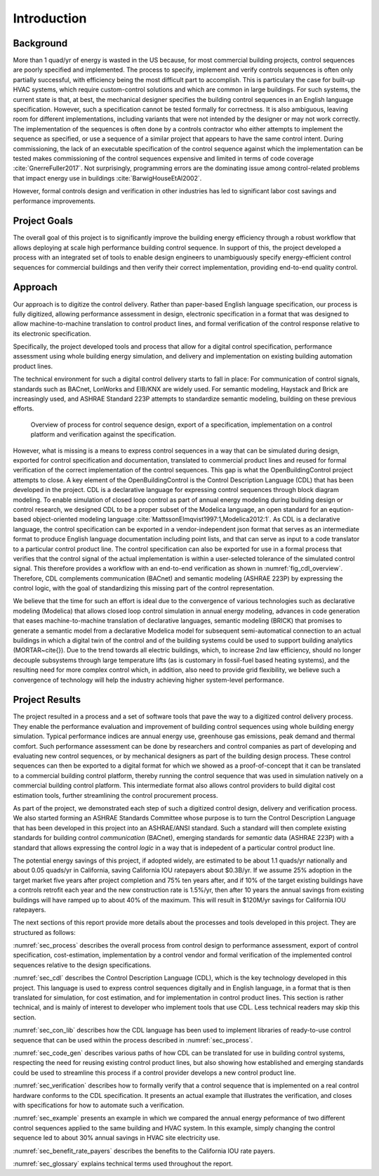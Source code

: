 .. _sec_intro:

Introduction
------------

Background
~~~~~~~~~~

More than 1 quad/yr of energy is wasted in the US because,
for most commercial building projects, control sequences are poorly specified and implemented.
The process to specify, implement and verify controls sequences is often only partially successful,
with efficiency being the most difficult part to accomplish.
This is particulary the case for
built-up HVAC systems, which require custom-control solutions and
which are common in large buildings.
For such systems, the current state is that, at best,
the mechanical designer specifies the building control sequences
in an English language specification. However, such a specification
cannot be tested formally for correctness.
It is also ambiguous, leaving room for different implementations,
including variants that were not intended by the designer or may not work
correctly.
The implementation of the sequences is often done by a controls
contractor who either attempts to implement the sequence as specified,
or use a sequence of a similar project that appears to have the same control intent.
During commissioning, the lack of an executable specification of the control sequence
against which the implementation can be tested makes commissioning of the
control sequences expensive and limited in terms of code coverage :cite:`GnerreFuller2017`.
Not surprisingly, programming errors are the dominating issue among control-related
problems that impact energy use in buildings :cite:`BarwigHouseEtAl2002`.

However, formal controls design and verification in other industries has led to
significant labor cost savings and performance improvements.


Project Goals
~~~~~~~~~~~~~

The overall goal of this project is to significantly improve the building energy efficiency
through a robust workflow that allows deploying at scale high performance building control sequence.
In support of this, the project developed a process
with an integrated set of tools to enable design engineers to unambiguously
specify energy-efficient control sequences for commercial buildings and
then verify their correct implementation, providing end-to-end quality control.


Approach
~~~~~~~~

Our approach is to digitize the control delivery. Rather than paper-based English language
specification, our process is fully digitized, allowing performance assessment in design,
electronic specification in a format that was designed to allow machine-to-machine translation to
control product lines, and formal verification of the control response relative
to its electronic specification.

Specifically, the project developed tools and process that allow for a digital control specification,
performance assessment using whole building energy simulation, and
delivery and implementation on existing building automation product lines.

The technical environment for such a digital control delivery starts to fall in place:
For communication of control signals, standards such as
BACnet, LonWorks and EIB/KNX are widely used.
For semantic modeling, Haystack and Brick are increasingly used, and
ASHRAE Standard 223P attempts to standardize semantic modeling, building on these
previous efforts.


.. _fig_cdl_overview:

.. figure:: img/overview.*
   :width: 700 px

   Overview of process for control sequence design, export of
   a specification, implementation on a control platform and verification
   against the specification.


However, what is missing is a means to express control sequences
in a way that can be simulated during design,
exported for control specification and documentation,
translated to commercial product lines and reused for formal verification of the correct
implementation of the control sequences. This gap is what the OpenBuildingControl project
attempts to close.
A key element of the OpenBuildingControl is the
Control Description Language (CDL) that has been developed in the project.
CDL is a declarative language for expressing control sequences through block diagram modeling.
To enable simulation of closed loop control as part of annual energy modeling during building design
or control research,
we designed CDL to be
a proper subset of the Modelica language, an open standard for an eqution-based object-oriented
modeling language :cite:`MattssonElmqvist1997:1,Modelica2012:1`.
As CDL is a declarative language,
the control specification can be exported in a vendor-independent json format
that serves as an intermediate format to produce English language documentation including point lists,
and that can serve as input to a code translator to a particular control product line.
The control specification can also be exported for use in a formal process that verifies
that the control signal of the actual implementation is within a user-selected tolerance
of the simulated control signal. This therefore provides a workflow with an end-to-end
verification as shown in :numref:`fig_cdl_overview`.
Therefore, CDL complements communication (BACnet) and semantic modeling (ASHRAE 223P) by
expressing the control logic, with the goal of standardizing this missing part of the
control representation.

We believe that the time for such an effort is ideal due to the convergence of various technologies
such as declarative modeling (Modelica) that allows closed loop control simulation in annual energy modeling,
advances in code generation that eases machine-to-machine translation of declarative languages,
semantic modeling (BRICK) that promises to generate a semantic model from a declarative Modelica model
for subsequent semi-automatical connection to an actual buildings in which a digital twin of the
control and of the building systems could be used to support building analytics (MORTAR~\cite{}).
Due to the trend towards all electric buildings, which, to increase 2nd law efficiency, should no longer
decouple subsystems through large temperature lifts (as is customary in fossil-fuel based heating systems),
and the resulting need for more complex control which, in addition, also need to provide grid flexibility,
we believe such a convergence of technology will help the industry achieving higher system-level performance.


Project Results
~~~~~~~~~~~~~~~

The project resulted in a process and a set of software tools that pave the way to a digitized control
delivery process. They enable the performance evaluation and improvement of building control sequences
using whole building energy simulation. Typical performance indices
are annual energy use, greenhouse gas emissions, peak demand and thermal comfort.
Such performance assessment can be done by researchers and control companies as part of developing
and evaluating new control sequences, or by mechanical designers as part of the building design process.
These control sequences can then be exported to a digital format for which we showed as a proof-of-concept
that it can be translated to a commercial building control platform, thereby running the control sequence
that was used in simulation natively on a commercial building control platform.
This intermediate format also allows control providers to build digital cost estimation tools, further
streamlining the control procurement process.

As part of the project, we demonstrated each step of such a digitized control design, delivery and
verification process. We also started forming an ASHRAE Standards Committee whose purpose is to
turn the Control Description Language that has been developed in this project into an ASHRAE/ANSI standard.
Such a standard will then complete existing standards for building control *communication* (BACnet),
emerging standards for *semantic* data (ASHRAE 223P) with a standard that allows expressing the
control *logic* in a way that is indepedent of a particular control product line.

The potential energy savings of this project, if adopted widely,
are estimated to be about 1.1 quads/yr nationally and
about 0.05 quads/yr in California, saving California IOU ratepayers about $0.3B/yr.
If we assume 25% adoption in the target market five years after project completion and 75% ten years after, and
if 10% of the target existing buildings have a controls retrofit each year and the new construction rate is 1.5%/yr,
then after 10 years the annual savings from existing buildings will have ramped up to about 40% of the maximum.
This will result in $120M/yr savings for California IOU ratepayers.

The next sections of this report provide more details about the processes and tools developed in this project.
They are structured as follows:

:numref:`sec_process` describes the overall process from control design to performance assessment,
export of control specification, cost-estimation, implementation by a control vendor and formal verification of the
implemented control sequences relative to the design specifications.

:numref:`sec_cdl` describes the Control Description Language (CDL), which is the key technology developed in this project.
This language is used to express control sequences digitally and in English language, in a format that is then translated
for simulation, for cost estimation, and for implementation in control product lines. This section is rather technical,
and is mainly of interest to developer who implement tools that use CDL. Less technical readers may skip this section.

:numref:`sec_con_lib` describes how the CDL language has been used to implement libraries of ready-to-use control sequence
that can be used within the process described in :numref:`sec_process`.

:numref:`sec_code_gen` describes various paths of how CDL can be translated for use in building control systems,
respecting the need for reusing existing control product lines, but also showing how established and emerging standards could be used
to streamline this process if a control provider develops a new control product line.

:numref:`sec_verification` describes how to formally verify that a control sequence that is implemented on a real
control hardware conforms to the CDL specification. It presents an actual example that illustrates the verification,
and closes with specifications for how to automate such a verification.

:numref:`sec_example` presents an example in which we compared the annual energy peformance of two different control sequences
applied to the same building and HVAC system. In this example, simply changing the control sequence led to about
30% annual savings in HVAC site electricity use.

:numref:`sec_benefit_rate_payers` describes the benefits to the California IOU rate payers.

:numref:`sec_glossary` explains technical terms used throughout the report.

